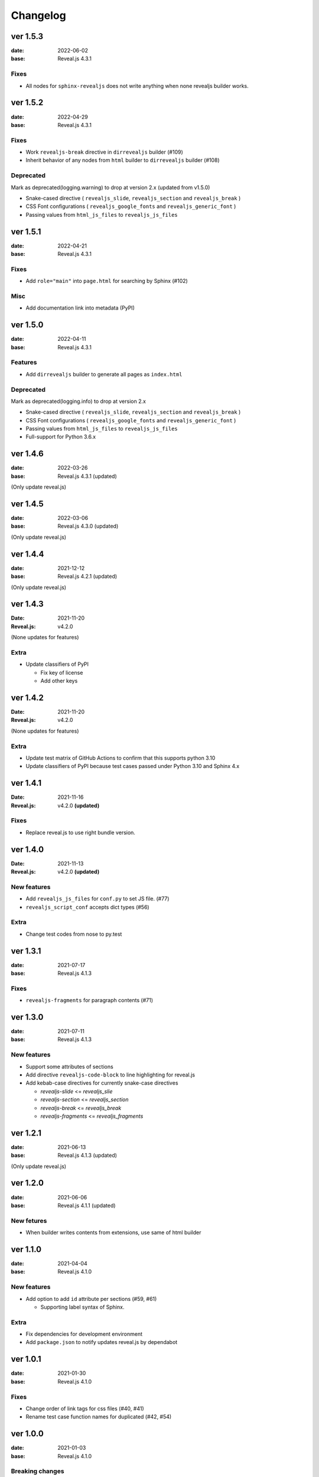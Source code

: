 =========
Changelog
=========

ver 1.5.3
=========

:date: 2022-06-02
:base: Reveal.js 4.3.1

Fixes
-----

* All nodes for ``sphinx-revealjs`` does not write anything when none revealjs builder works.

ver 1.5.2
=========

:date: 2022-04-29
:base: Reveal.js 4.3.1

Fixes
-----

* Work ``revealjs-break`` directive in ``dirrevealjs`` builder (#109)
* Inherit behavior of any nodes from ``html`` builder to ``dirrevealjs`` builder (#108)

Deprecated
----------

Mark as deprecated(logging.warning) to drop at version 2.x (updated from v1.5.0)

* Snake-cased directive ( ``revealjs_slide``, ``revealjs_section`` and ``revealjs_break`` )
* CSS Font configurations ( ``revealjs_google_fonts`` and ``revealjs_generic_font`` )
* Passing values from ``html_js_files`` to ``revealjs_js_files``

ver 1.5.1
=========

:date: 2022-04-21
:base: Reveal.js 4.3.1

Fixes
-----

* Add ``role="main"`` into ``page.html`` for searching by Sphinx (#102)

Misc
----

* Add documentation link into metadata (PyPI)

ver 1.5.0
=========

:date: 2022-04-11
:base: Reveal.js 4.3.1

Features
--------

* Add ``dirrevealjs`` builder to generate all pages as ``index.html``

Deprecated
----------

Mark as deprecated(logging.info) to drop at version 2.x

* Snake-cased directive ( ``revealjs_slide``, ``revealjs_section`` and ``revealjs_break`` )
* CSS Font configurations ( ``revealjs_google_fonts`` and ``revealjs_generic_font`` )
* Passing values from ``html_js_files`` to ``revealjs_js_files``
* Full-support for Python 3.6.x

ver 1.4.6
=========

:date: 2022-03-26
:base: Reveal.js 4.3.1 (updated)

(Only update reveal.js)

ver 1.4.5
=========

:date: 2022-03-06
:base: Reveal.js 4.3.0 (updated)

(Only update reveal.js)

ver 1.4.4
=========

:date: 2021-12-12
:base: Reveal.js 4.2.1 (updated)

(Only update reveal.js)

ver 1.4.3
=========

:Date: 2021-11-20
:Reveal.js: v4.2.0

(None updates for features)

Extra
-----

* Update classifiers of PyPI

  * Fix key of license
  * Add other keys

ver 1.4.2
=========

:Date: 2021-11-20
:Reveal.js: v4.2.0

(None updates for features)

Extra
-----

* Update test matrix of GitHub Actions to confirm that this supports python 3.10
* Update classifiers of PyPI because test cases passed under Python 3.10 and Sphinx 4.x

ver 1.4.1
=========

:Date: 2021-11-16
:Reveal.js: v4.2.0 **(updated)**

Fixes
-----

* Replace reveal.js to use right bundle version.

ver 1.4.0
=========

:Date: 2021-11-13
:Reveal.js: v4.2.0 **(updated)**

New features
------------

* Add ``revealjs_js_files`` for ``conf.py`` to set JS file. (#77)
* ``revealjs_script_conf`` accepts dict types (#56)

Extra
-----

* Change test codes from nose to py.test

ver 1.3.1
=========

:date: 2021-07-17
:base: Reveal.js 4.1.3

Fixes
-----

* ``revealjs-fragments`` for paragraph contents (#71)

ver 1.3.0
=========

:date: 2021-07-11
:base: Reveal.js 4.1.3

New features
------------

* Support some attributes of sections
* Add directive ``revealjs-code-block`` to line highlighting for reveal.js
* Add kebab-case directives for currently snake-case directives

  * `revealjs-slide` <= `revealjs_slie`
  * `revealjs-section` <= `revealjs_section`
  * `revealjs-break` <= `revealjs_break`
  * `revealjs-fragments` <= `revealjs_fragments`

ver 1.2.1
=========

:date: 2021-06-13
:base: Reveal.js 4.1.3 (updated)

(Only update reveal.js)

ver 1.2.0
=========

:date: 2021-06-06
:base: Reveal.js 4.1.1 (updated)

New fetures
-----------

* When builder writes contents from extensions, use same of html builder

ver 1.1.0
=========

:date: 2021-04-04
:base: Reveal.js 4.1.0

New features
------------

* Add option to add ``id`` attribute per sections (#59, #61)

  * Supporting label syntax of Sphinx.

Extra
-----

* Fix dependencies for development environment
* Add ``package.json`` to notify updates reveal.js by dependabot

ver 1.0.1
=========

:date: 2021-01-30
:base: Reveal.js 4.1.0

Fixes
-----

- Change order of link tags for css files (#40, #41)
- Rename test case function names for duplicated (#42, #54)

ver 1.0.0
=========

:date: 2021-01-03
:base: Reveal.js 4.1.0

Breaking changes
----------------

In this version, ``sphinx-revealjs`` bundle Reveal.js version 4.x,
and does not supporting to work with Reveal.js 3.x.

If you want to migrate presentation source for this version,
please see `migration example <./docs/migrations>`_.

New features
------------

* Using Revealjs 4.x (use 4.1.0)

  * With supporting multiple presentation management in single documentation

Drop
----

* Bundle and implements for Revealjs 3.x

ver 0.12.1
==========

:date: 2020-12-12

Fixes
-----

* Restrict effect of ``revealjs_section`` for only one section ( `PR#36 <https://github.com/attakei/sphinx-revealjs/pull/36>`_ )

ver 0.12.0
==========

:date: 2020-06-21

New features
------------

* Config variables:

  * ``revealjs_js_files``
  * ``revealjs_css_files``
  * ``revealjs_static_path``

Updates
-------

* ``revealjs_google_fonts`` use Google Fonts API version 2
* Change css selector for google-fonts

Drop
----

* Remove ``zenburn.css`` from default included css files
* Ignore ``html_js_files``, ``html_css_files`` and ``html_static_path``

ver 0.11.0
==========

:date: 2020-04-17

Features
--------

* | Add new config variables ``revealjs_style_theme``,
  | ``revealjs_google_fonts``,``revealjs_generic_font``,
  | ``revealjs_script_files``, ``revealjs_script_conf``
  | and ``revealjs_script_plugins``
* | **Breaking:** Change directive option,
  | from ``config`` to ``conf`` in ``RevealjsSlide`` directive.

Drop
----

* | **Breaking:** Remove config variables
  | ``revealjs_theme`` and ``revealjs_theme_options``.

Fixes
-----

* Use black for formatting

ver 0.10.1
==========

:date: 2020-04-09

Fixes
-----

* Change bundle Reveal.js (3.9.1 -> 3.9.2)

ver 0.10.0
==========

:data: 2020-03-25

Features
--------

* Change bundle Reveal.js (3.8.0 -> 3.9.1)
* Add support version (3.8, author's default)

Fixes
-----

* In development, depend by ``sphinxcontrib-gtagjs``. (use in demo)

Extra
-----

* Change license (MIT -> Apache-2.0)
* Use poetry as build environment

ver 0.9.0
=========

:date: 2019-12-22

Fixes
-----

* google-fonts default options is changed for not to render in template.
* Adjusting templates based by sphinx basic theme. (short breaking)

  * Enable ``metatags`` , ``scripts`` and more template values.

ver 0.8.0
=========

:date: 2019-11-11

Features
--------

* Add new config option ``google_font`` to set google-font style.

ver 0.7.0
=========

:date: 2019-10-28

Features
--------

* Add new directive ``revealjs_fragments`` to use Fragment.

ver 0.6.1
=========

:date: 2019-09-12

Fixes
-----

* Remove tag that refer source not exits

ver 0.6.0
=========

:date: 2019-07-31

Features
--------

* Add new directive ``revealjs_break`` to split sections.

  * Updated demo

Extra
-----

* Add docstrings any sources. (ignore tests)
* Remove Pipenv.
* Migrate metadata and options from ``setup.py`` into ``setup.cfg`` .
* Use bumpversion for versioning

ver 0.5.1
=========

:date: 2019-06-30

Extra
-----

* Update Reveal.js from 3.7.0 to 3.8.0


ver 0.5.0
=========

:date: 2018-12-31

Features
--------

* Revealjs initialize config accept from sphinx document config
* Revealjs initialize config accept from ``revealjs_slide`` directive


ver 0.4.1
=========

:date: 2018-12-21

Fixes
-----

* ``revealjs_section`` directive of source apply for itself only

ver 0.4.0
=========

:date: 2018-12-10

Features
--------

* It can select theme per presentations.


ver 0.3.1
=========

First public release on PyPI.
